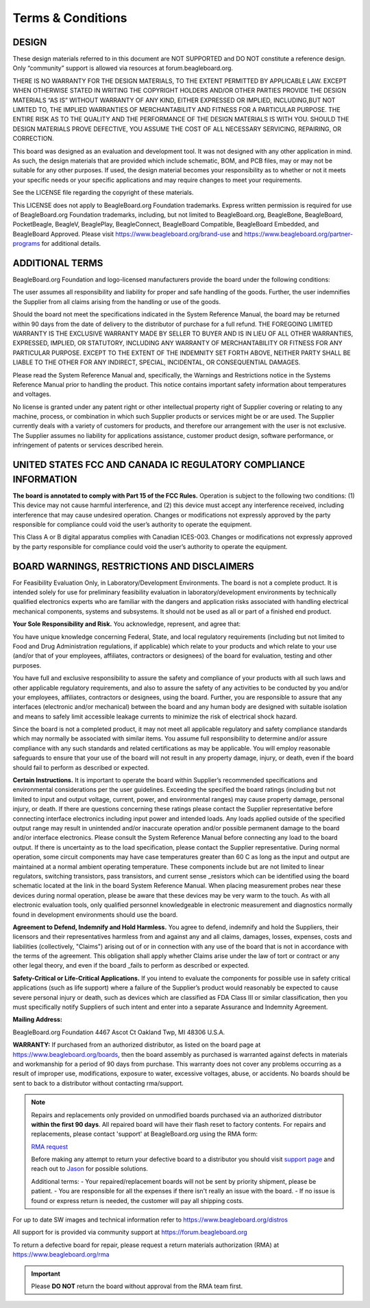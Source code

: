 .. _boards-terms-and-conditions:

Terms & Conditions
##################

DESIGN
*******

These design materials referred to in this document are NOT SUPPORTED and DO NOT constitute a reference design.
Only “community” support is allowed via resources at forum.beagleboard.org.


THERE IS NO WARRANTY FOR THE DESIGN MATERIALS, TO THE EXTENT PERMITTED BY APPLICABLE LAW. EXCEPT WHEN OTHERWISE 
STATED IN WRITING THE COPYRIGHT HOLDERS AND/OR OTHER PARTIES PROVIDE THE DESIGN MATERIALS “AS IS” WITHOUT WARRANTY 
OF ANY KIND, EITHER EXPRESSED OR IMPLIED, INCLUDING,BUT NOT LIMITED TO, THE IMPLIED WARRANTIES OF MERCHANTABILITY 
AND FITNESS FOR A PARTICULAR PURPOSE. THE ENTIRE RISK AS TO THE QUALITY AND THE PERFORMANCE OF THE DESIGN 
MATERIALS IS WITH YOU. SHOULD THE DESIGN MATERIALS PROVE DEFECTIVE, YOU ASSUME THE COST OF ALL NECESSARY
SERVICING, REPAIRING, OR CORRECTION.


This board was designed as an evaluation and development tool. It was not designed with any other application in 
mind. As such, the design materials that are provided which include schematic, BOM, and PCB files, may or may not 
be suitable for any other purposes. If used, the design material becomes your responsibility as to whether or not 
it meets your specific needs or your specific applications and may require changes to meet your requirements.

See the LICENSE file regarding the copyright of these materials.

This LICENSE does not apply to BeagleBoard.org Foundation trademarks. Express written permission is required
for use of BeagleBoard.org Foundation trademarks, including, but not limited to BeagleBoard.org, BeagleBone,
BeagleBoard, PocketBeagle, BeagleV, BeaglePlay, BeagleConnect, BeagleBoard Compatible, BeagleBoard Embedded,
and BeagleBoard Approved. Please visit https://www.beagleboard.org/brand-use and
https://www.beagleboard.org/partner-programs for additional details.


ADDITIONAL TERMS
*****************

BeagleBoard.org Foundation and logo-licensed manufacturers provide the
board under the following conditions:


The user assumes all responsibility and liability for proper and safe
handling of the goods. Further, the user indemnifies the Supplier from all
claims arising from the handling or use of the goods.


Should the board not meet the specifications indicated in the
System Reference Manual, the board may be returned within 90 days
from the date of delivery to the distributor of purchase for a full
refund. THE FOREGOING LIMITED WARRANTY IS THE EXCLUSIVE WARRANTY MADE BY
SELLER TO BUYER AND IS IN LIEU OF ALL OTHER WARRANTIES, EXPRESSED,
IMPLIED, OR STATUTORY, INCLUDING ANY WARRANTY OF MERCHANTABILITY OR
FITNESS FOR ANY PARTICULAR PURPOSE. EXCEPT TO THE EXTENT OF THE
INDEMNITY SET FORTH ABOVE, NEITHER PARTY SHALL BE LIABLE TO THE OTHER
FOR ANY INDIRECT, SPECIAL, INCIDENTAL, OR CONSEQUENTIAL DAMAGES.


Please read the System Reference Manual and, specifically, the Warnings
and Restrictions notice in the Systems Reference Manual prior to
handling the product. This notice contains important safety information
about temperatures and voltages.


No license is granted under any patent right or other intellectual
property right of Supplier covering or relating to any machine, process,
or combination in which such Supplier products or services might be or
are used. The Supplier currently deals with a variety of customers for
products, and therefore our arrangement with the user is not exclusive.
The Supplier assumes no liability for applications assistance, customer
product design, software performance, or infringement of patents or
services described herein.


UNITED STATES FCC AND CANADA IC REGULATORY COMPLIANCE INFORMATION
******************************************************************

**The board is annotated to comply with Part 15 of the FCC Rules.**
Operation is subject to the following two conditions: (1) This device
may not cause harmful interference, and (2) this device must accept any
interference received, including interference that may cause undesired
operation. Changes or modifications not expressly approved by the party
responsible for compliance could void the user’s authority to operate
the equipment.


This Class A or B digital apparatus complies with Canadian ICES-003.
Changes or modifications not expressly approved by the party responsible
for compliance could void the user’s authority to operate the equipment.


BOARD WARNINGS, RESTRICTIONS AND DISCLAIMERS
**********************************************

For Feasibility Evaluation Only, in Laboratory/Development
Environments. The board is not a complete product. It is
intended solely for use for preliminary feasibility evaluation in
laboratory/development environments by technically qualified electronics
experts who are familiar with the dangers and application risks
associated with handling electrical mechanical components, systems and
subsystems. It should not be used as all or part of a finished end
product.

**Your Sole Responsibility and Risk.** You acknowledge, represent, and agree that:

You have unique knowledge concerning Federal, State, and local
regulatory requirements (including but not limited to Food and Drug
Administration regulations, if applicable) which relate to your products
and which relate to your use (and/or that of your employees, affiliates,
contractors or designees) of the board for evaluation, testing and
other purposes.


You have full and exclusive responsibility to assure the safety and
compliance of your products with all such laws and other applicable
regulatory requirements, and also to assure the safety of any activities
to be conducted by you and/or your employees, affiliates, contractors or
designees, using the board. Further, you are responsible to assure
that any interfaces (electronic and/or mechanical) between the
board and any human body are designed with suitable isolation and
means to safely limit accessible leakage currents to minimize the risk
of electrical shock hazard.


Since the board is not a completed product, it may not meet all
applicable regulatory and safety compliance standards which may normally
be associated with similar items. You assume full responsibility to
determine and/or assure compliance with any such standards and related
certifications as may be applicable. You will employ reasonable
safeguards to ensure that your use of the board will not result in
any property damage, injury, or death, even if the board should fail
to perform as described or expected.


**Certain Instructions.** It is important to operate the board
within Supplier’s recommended specifications and environmental
considerations per the user guidelines. Exceeding the specified
the board ratings (including but not limited to input and output
voltage, current, power, and environmental ranges) may cause property
damage, personal injury, or death. If there are questions concerning
these ratings please contact the Supplier representative before
connecting interface electronics including input power and intended
loads. Any loads applied outside of the specified output range may
result in unintended and/or inaccurate operation and/or possible
permanent damage to the board and/or interface electronics.
Please consult the System Reference Manual before connecting any
load to the board output. If there is uncertainty as to the load
specification, please contact the Supplier representative. During
normal operation, some circuit components may have case temperatures
greater than 60 C as long as the input and output are maintained at a
normal ambient operating temperature. These components include but are
not limited to linear regulators, switching transistors, pass
transistors, and current sense _resistors which can be identified using
the board schematic located at the link in the board System
Reference Manual. When placing measurement probes near these devices
during normal operation, please be aware that these devices may be very
warm to the touch. As with all electronic evaluation tools, only
qualified personnel knowledgeable in electronic measurement and
diagnostics normally found in development environments should use the
board.


**Agreement to Defend, Indemnify and Hold Harmless.** You agree to defend,
indemnify and hold the Suppliers, their licensors and their
representatives harmless from and against any and all claims, damages,
losses, expenses, costs and liabilities (collectively, "Claims")
arising out of or in connection with any use of the board that is
not in accordance with the terms of the agreement. This obligation
shall apply whether Claims arise under the law of tort or contract or any
other legal theory, and even if the board _fails to perform as
described or expected.


**Safety-Critical or Life-Critical Applications.** If you intend to
evaluate the components for possible use in safety critical
applications (such as life support) where a failure of the Supplier’s
product would reasonably be expected to cause severe personal injury
or death, such as devices which are classified as FDA Class III or
similar classification, then you must specifically notify Suppliers of
such intent and enter into a separate Assurance and Indemnity
Agreement.


**Mailing Address:**

BeagleBoard.org Foundation
4467 Ascot Ct
Oakland Twp, MI 48306 U.S.A.


**WARRANTY:** If purchased from an authorized distributor, as listed on the board page 
at https://www.beagleboard.org/boards, then the board assembly as purchased is warranted 
against defects in materials and workmanship for a period of 90 days from purchase. This 
warranty does not cover any problems occurring as a result of improper use, modifications, 
exposure to water, excessive voltages, abuse, or accidents. No boards should be sent to 
back to a distributor without contacting rma/support.


.. note::
    Repairs and replacements only provided on unmodified boards purchased via an authorized distributor 
    **within the first 90 days**. All repaired board will have their flash reset to factory contents. For 
    repairs and replacements, please contact 'support' at BeagleBoard.org using the RMA form:

    `RMA request <https://www.beagleboard.org/rma>`_

    Before making any attempt to return your defective board to a distributor 
    you should visit `support page <https://docs.beagleboard.org/latest/intro/support/index.html>`_ 
    and reach out to `Jason <https://beagleboard.org/about/jkridner>`_ for possible solutions.
    
    Additional terms:
    - Your repaired/replacement boards will not be sent by priority shipment, please be patient. 
    - You are responsible for all the expenses if there isn't really an issue with the board.
    - If no issue is found or express return is needed, the customer will pay all shipping costs.


For up to date SW images and technical information refer to
https://www.beagleboard.org/distros


All support for is provided via community support at
`https://forum.beagleboard.org <https://forum.beagleboard.org/>`_


To return a defective board for repair, please request a return materials authorization (RMA) at
https://www.beagleboard.org/rma


.. important::
    Please **DO NOT** return the board without approval from the RMA team first.
